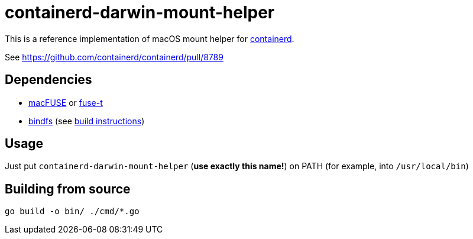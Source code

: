= containerd-darwin-mount-helper

This is a reference implementation of macOS mount helper for https://containerd.io[containerd].

See https://github.com/containerd/containerd/pull/8789

== Dependencies

* https://osxfuse.github.io[macFUSE] or https://www.fuse-t.org[fuse-t]
* https://bindfs.org[bindfs] (see https://github.com/mpartel/bindfs/issues/100#issuecomment-870699085[build instructions])

== Usage

Just put `containerd-darwin-mount-helper` (**use exactly this name!**) on PATH (for example, into `/usr/local/bin`)

== Building from source

[source,shell]
----
go build -o bin/ ./cmd/*.go
----
